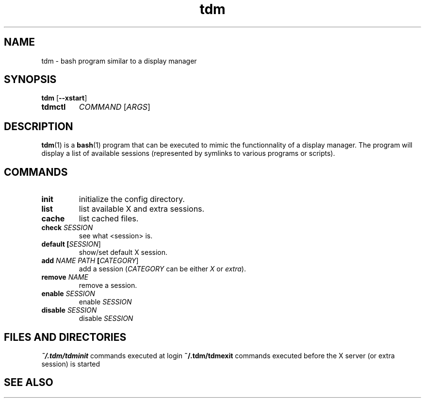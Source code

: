 .TH tdm 1
.SH NAME
tdm \- bash program similar to a display manager
.SH SYNOPSIS
.B
tdm
[\fB--xstart\fR]
.TP
.B
tdmctl
\fICOMMAND\fR [\fIARGS\fR]
.SH DESCRIPTION
.BR tdm (1)
is a
.BR bash (1)
program that can be executed to mimic the functionnality of a display manager. 
The program will display a list of available sessions (represented by symlinks 
to various programs or scripts).
.SH COMMANDS
.TP
.BR init
initialize the config directory.
.TP
.BR list
list available X and extra sessions.
.TP
.BR cache
list cached files.
.TP
.BR check " " \fISESSION\fR
see what <session> is.
.TP
.BR default " " [\fISESSION\fR]
.br
show/set default X session.
.TP
.BR add " " \fINAME\fR " " \fIPATH\fR " " [\fICATEGORY\fR]
add a session (\fICATEGORY\fR can be either \fIX\fR or \fIextra\fR).
.TP
.BR remove " " \fINAME\fR
remove a session.
.TP
.BR enable " " \fISESSION\fR
enable \fISESSION\fR
.TP
.BR disable " " \fISESSION\fR
disable \fISESSION\fR
.SH FILES AND DIRECTORIES
.BR ~/.tdm/tdminit
commands executed at login
.BR ~/.tdm/tdmexit
commands executed before the X server (or extra session) is started
.SH SEE ALSO

